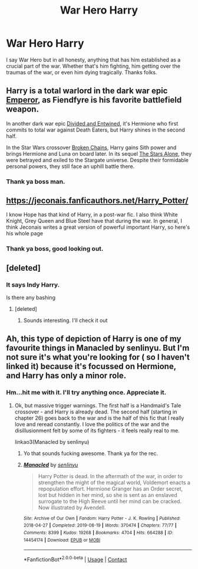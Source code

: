 #+TITLE: War Hero Harry

* War Hero Harry
:PROPERTIES:
:Author: Jailkit
:Score: 11
:DateUnix: 1615506233.0
:DateShort: 2021-Mar-12
:FlairText: Request
:END:
I say War Hero but in all honesty, anything that has him established as a crucial part of the war. Whether that's him fighting, him getting over the traumas of the war, or even him dying tragically. Thanks folks.


** Harry is a total warlord in the dark war epic [[https://www.fanfiction.net/s/5904185/1/Emperor][Emperor]], as Fiendfyre is his favorite battlefield weapon.

In another dark war epic [[https://www.fanfiction.net/s/11910994/1/Divided-and-Entwined][Divided and Entwined]], it's Hermione who first commits to total war against Death Eaters, but Harry shines in the second half.

In the Star Wars crossover [[https://www.fanfiction.net/s/7718942/1/Broken-Chains][Broken Chains]], Harry gains Sith power and brings Hermione and Luna on board later. In its sequel [[https://www.fanfiction.net/s/12040341/1/The-Stars-Alone][The Stars Alone]], they were betrayed and exiled to the Stargate universe. Despite their formidable personal powers, they still face an uphill battle there.
:PROPERTIES:
:Author: InquisitorCOC
:Score: 2
:DateUnix: 1615533577.0
:DateShort: 2021-Mar-12
:END:

*** Thank ya boss man.
:PROPERTIES:
:Author: Jailkit
:Score: 1
:DateUnix: 1615551053.0
:DateShort: 2021-Mar-12
:END:


** [[https://jeconais.fanficauthors.net/Harry_Potter/]]

I know Hope has that kind of Harry, in a post-war fic. I also think White Knight, Grey Queen and Blue Steel have that during the war. In general, I think Jeconais writes a great version of powerful important Harry, so here's his whole page
:PROPERTIES:
:Author: kdbvols
:Score: 2
:DateUnix: 1615514677.0
:DateShort: 2021-Mar-12
:END:

*** Thank ya boss, good looking out.
:PROPERTIES:
:Author: Jailkit
:Score: 2
:DateUnix: 1615516703.0
:DateShort: 2021-Mar-12
:END:


** [deleted]
:PROPERTIES:
:Score: 1
:DateUnix: 1615564575.0
:DateShort: 2021-Mar-12
:END:

*** It says Indy Harry.

Is there any bashing
:PROPERTIES:
:Author: HELLOOOOOOooooot
:Score: 1
:DateUnix: 1615573656.0
:DateShort: 2021-Mar-12
:END:

**** [deleted]
:PROPERTIES:
:Score: 1
:DateUnix: 1615574047.0
:DateShort: 2021-Mar-12
:END:

***** Sounds interesting. I'll check it out
:PROPERTIES:
:Author: HELLOOOOOOooooot
:Score: 1
:DateUnix: 1615577285.0
:DateShort: 2021-Mar-12
:END:


** Ah, this type of depiction of Harry is one of my favourite things in Manacled by senlinyu. But I'm not sure it's what you're looking for ( so I haven't linked it) because it's focussed on Hermione, and Harry has only a minor role.
:PROPERTIES:
:Author: jacdot
:Score: 0
:DateUnix: 1615509459.0
:DateShort: 2021-Mar-12
:END:

*** Hm...hit me with it. I'll try anything once. Appreciate it.
:PROPERTIES:
:Author: Jailkit
:Score: 2
:DateUnix: 1615509673.0
:DateShort: 2021-Mar-12
:END:

**** Ok, but massive trigger warnings. The first half is a Handmaid's Tale crossover - and Harry is already dead. The second half (starting in chapter 26) goes back to the war and is the half of this fic that I really love and reread constantly. I love the politics of the war and the disillusionment felt by some of its fighters - it feels really real to me.

linkao3(Manacled by senlinyu)
:PROPERTIES:
:Author: jacdot
:Score: 0
:DateUnix: 1615510031.0
:DateShort: 2021-Mar-12
:END:

***** Yo that sounds fucking awesome. Thank ya for the rec.
:PROPERTIES:
:Author: Jailkit
:Score: 3
:DateUnix: 1615510062.0
:DateShort: 2021-Mar-12
:END:


***** [[https://archiveofourown.org/works/14454174][*/Manacled/*]] by [[https://www.archiveofourown.org/users/senlinyu/pseuds/senlinyu][/senlinyu/]]

#+begin_quote
  Harry Potter is dead. In the aftermath of the war, in order to strengthen the might of the magical world, Voldemort enacts a repopulation effort. Hermione Granger has an Order secret, lost but hidden in her mind, so she is sent as an enslaved surrogate to the High Reeve until her mind can be cracked. Now illustrated by Avendell.
#+end_quote

^{/Site/:} ^{Archive} ^{of} ^{Our} ^{Own} ^{*|*} ^{/Fandom/:} ^{Harry} ^{Potter} ^{-} ^{J.} ^{K.} ^{Rowling} ^{*|*} ^{/Published/:} ^{2018-04-27} ^{*|*} ^{/Completed/:} ^{2019-08-19} ^{*|*} ^{/Words/:} ^{370474} ^{*|*} ^{/Chapters/:} ^{77/77} ^{*|*} ^{/Comments/:} ^{8399} ^{*|*} ^{/Kudos/:} ^{19268} ^{*|*} ^{/Bookmarks/:} ^{4704} ^{*|*} ^{/Hits/:} ^{664288} ^{*|*} ^{/ID/:} ^{14454174} ^{*|*} ^{/Download/:} ^{[[https://archiveofourown.org/downloads/14454174/Manacled.epub?updated_at=1615078542][EPUB]]} ^{or} ^{[[https://archiveofourown.org/downloads/14454174/Manacled.mobi?updated_at=1615078542][MOBI]]}

--------------

*FanfictionBot*^{2.0.0-beta} | [[https://github.com/FanfictionBot/reddit-ffn-bot/wiki/Usage][Usage]] | [[https://www.reddit.com/message/compose?to=tusing][Contact]]
:PROPERTIES:
:Author: FanfictionBot
:Score: 1
:DateUnix: 1615510057.0
:DateShort: 2021-Mar-12
:END:
